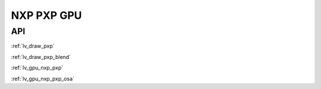 ===========
NXP PXP GPU
===========

API
---

:ref:`lv_draw_pxp`

:ref:`lv_draw_pxp_blend`

:ref:`lv_gpu_nxp_pxp`

:ref:`lv_gpu_nxp_pxp_osa`

